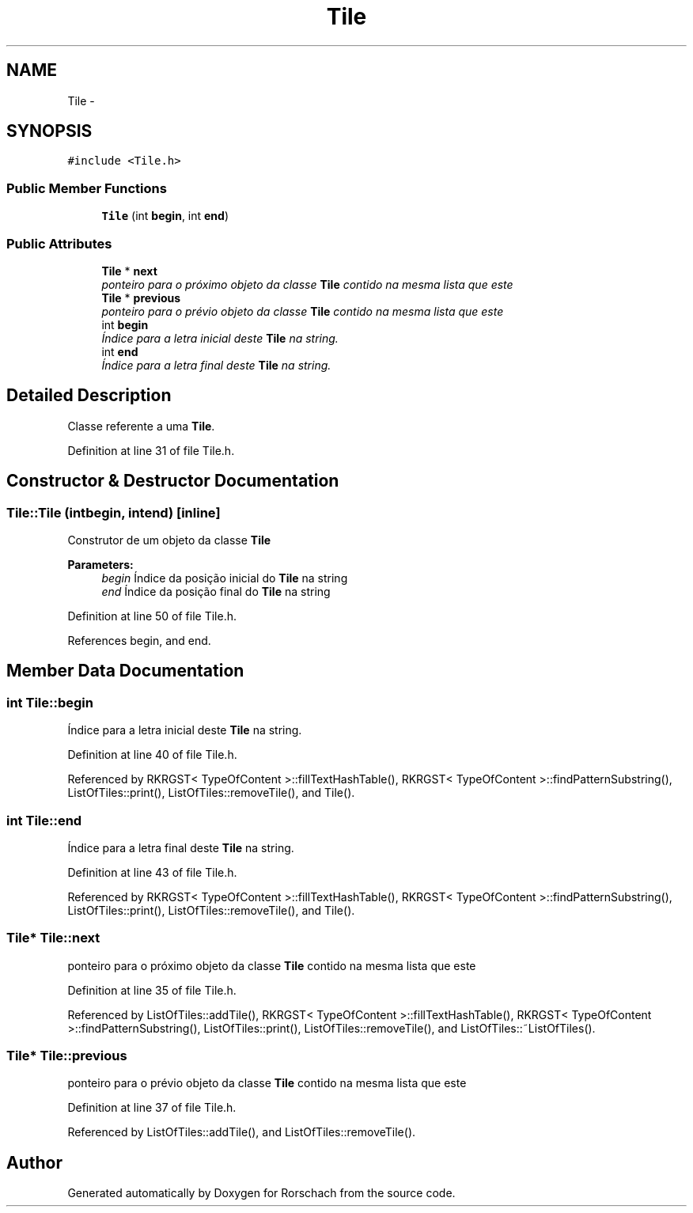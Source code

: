 .TH "Tile" 3 "Thu Dec 4 2014" "Rorschach" \" -*- nroff -*-
.ad l
.nh
.SH NAME
Tile \- 
.SH SYNOPSIS
.br
.PP
.PP
\fC#include <Tile\&.h>\fP
.SS "Public Member Functions"

.in +1c
.ti -1c
.RI "\fBTile\fP (int \fBbegin\fP, int \fBend\fP)"
.br
.in -1c
.SS "Public Attributes"

.in +1c
.ti -1c
.RI "\fBTile\fP * \fBnext\fP"
.br
.RI "\fIponteiro para o próximo objeto da classe \fBTile\fP contido na mesma lista que este \fP"
.ti -1c
.RI "\fBTile\fP * \fBprevious\fP"
.br
.RI "\fIponteiro para o prévio objeto da classe \fBTile\fP contido na mesma lista que este \fP"
.ti -1c
.RI "int \fBbegin\fP"
.br
.RI "\fIÍndice para a letra inicial deste \fBTile\fP na string\&. \fP"
.ti -1c
.RI "int \fBend\fP"
.br
.RI "\fIÍndice para a letra final deste \fBTile\fP na string\&. \fP"
.in -1c
.SH "Detailed Description"
.PP 
Classe referente a uma \fBTile\fP\&. 
.PP
Definition at line 31 of file Tile\&.h\&.
.SH "Constructor & Destructor Documentation"
.PP 
.SS "Tile::Tile (intbegin, intend)\fC [inline]\fP"
Construtor de um objeto da classe \fBTile\fP 
.PP
\fBParameters:\fP
.RS 4
\fIbegin\fP Índice da posição inicial do \fBTile\fP na string 
.br
\fIend\fP Índice da posição final do \fBTile\fP na string 
.RE
.PP

.PP
Definition at line 50 of file Tile\&.h\&.
.PP
References begin, and end\&.
.SH "Member Data Documentation"
.PP 
.SS "int Tile::begin"

.PP
Índice para a letra inicial deste \fBTile\fP na string\&. 
.PP
Definition at line 40 of file Tile\&.h\&.
.PP
Referenced by RKRGST< TypeOfContent >::fillTextHashTable(), RKRGST< TypeOfContent >::findPatternSubstring(), ListOfTiles::print(), ListOfTiles::removeTile(), and Tile()\&.
.SS "int Tile::end"

.PP
Índice para a letra final deste \fBTile\fP na string\&. 
.PP
Definition at line 43 of file Tile\&.h\&.
.PP
Referenced by RKRGST< TypeOfContent >::fillTextHashTable(), RKRGST< TypeOfContent >::findPatternSubstring(), ListOfTiles::print(), ListOfTiles::removeTile(), and Tile()\&.
.SS "\fBTile\fP* Tile::next"

.PP
ponteiro para o próximo objeto da classe \fBTile\fP contido na mesma lista que este 
.PP
Definition at line 35 of file Tile\&.h\&.
.PP
Referenced by ListOfTiles::addTile(), RKRGST< TypeOfContent >::fillTextHashTable(), RKRGST< TypeOfContent >::findPatternSubstring(), ListOfTiles::print(), ListOfTiles::removeTile(), and ListOfTiles::~ListOfTiles()\&.
.SS "\fBTile\fP* Tile::previous"

.PP
ponteiro para o prévio objeto da classe \fBTile\fP contido na mesma lista que este 
.PP
Definition at line 37 of file Tile\&.h\&.
.PP
Referenced by ListOfTiles::addTile(), and ListOfTiles::removeTile()\&.

.SH "Author"
.PP 
Generated automatically by Doxygen for Rorschach from the source code\&.
